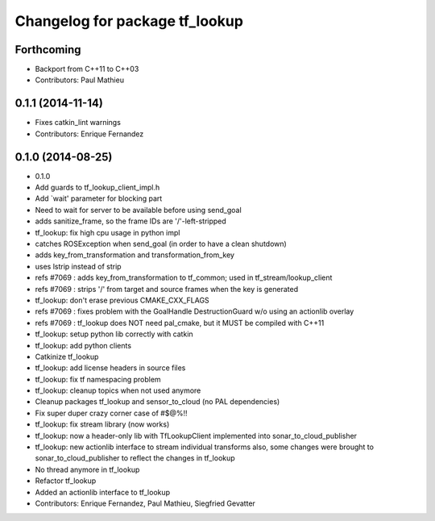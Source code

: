 ^^^^^^^^^^^^^^^^^^^^^^^^^^^^^^^
Changelog for package tf_lookup
^^^^^^^^^^^^^^^^^^^^^^^^^^^^^^^

Forthcoming
-----------
* Backport from C++11 to C++03
* Contributors: Paul Mathieu

0.1.1 (2014-11-14)
------------------
* Fixes catkin_lint warnings
* Contributors: Enrique Fernandez

0.1.0 (2014-08-25)
------------------
* 0.1.0
* Add guards to tf_lookup_client_impl.h
* Add `wait' parameter for blocking part
* Need to wait for server to be available before using send_goal
* adds sanitize_frame, so the frame IDs are '/'-left-stripped
* tf_lookup: fix high cpu usage in python impl
* catches ROSException when send_goal (in order to have a clean shutdown)
* adds key_from_transformation and transformation_from_key
* uses lstrip instead of strip
* refs #7069 : adds key_from_transformation to tf_common; used in tf_stream/lookup_client
* refs #7069 : strips '/' from target and source frames when the key is generated
* tf_lookup: don't erase previous CMAKE_CXX_FLAGS
* refs #7069 : fixes problem with the GoalHandle DestructionGuard w/o using an actionlib overlay
* refs #7069 : tf_lookup does NOT need pal_cmake, but it MUST be compiled with C++11
* tf_lookup: setup python lib correctly with catkin
* tf_lookup: add python clients
* Catkinize tf_lookup
* tf_lookup: add license headers in source files
* tf_lookup: fix tf namespacing problem
* tf_lookup: cleanup topics when not used anymore
* Cleanup packages tf_lookup and sensor_to_cloud (no PAL dependencies)
* Fix super duper crazy corner case of #$@%!!
* tf_lookup: fix stream library (now works)
* tf_lookup: now a header-only lib with TfLookupClient
  implemented into sonar_to_cloud_publisher
* tf_lookup: new actionlib interface to stream individual transforms
  also, some changes were brought to sonar_to_cloud_publisher
  to reflect the changes in tf_lookup
* No thread anymore in tf_lookup
* Refactor tf_lookup
* Added an actionlib interface to tf_lookup
* Contributors: Enrique Fernandez, Paul Mathieu, Siegfried Gevatter
